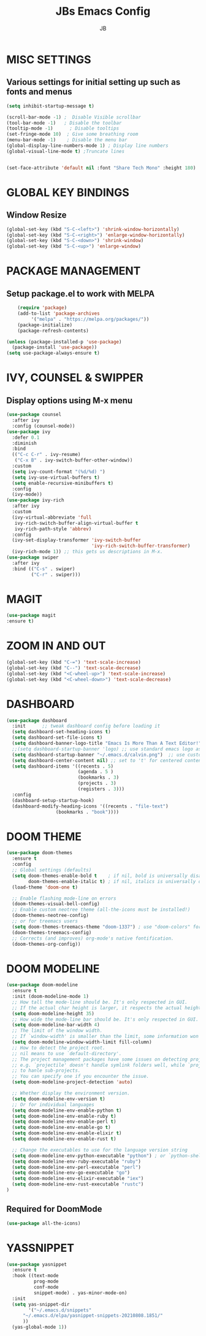 #+TITLE: JBs Emacs Config
#+AUTHOR: JB

* MISC SETTINGS
** Various settings for initial setting up such as fonts and menus
#+begin_src emacs-lisp
(setq inhibit-startup-message t)

(scroll-bar-mode -1) ;  Disable Visible scrollbar
(tool-bar-mode -1)   ; Disable the toolbar
(tooltip-mode -1)      ; Disable tooltips
(set-fringe-mode 10)  ; Give some breathing room
(menu-bar-mode -1)    ; Disable the menu bar
(global-display-line-numbers-mode 1) ; Display line numbers
(global-visual-line-mode t) ;Truncate lines


(set-face-attribute 'default nil :font "Share Tech Mono" :height 180)
#+end_src

* GLOBAL KEY BINDINGS
** Window Resize
#+begin_src emacs-lisp
    (global-set-key (kbd "S-C-<left>") 'shrink-window-horizontally)
    (global-set-key (kbd "S-C-<right>") 'enlarge-window-horizontally)
    (global-set-key (kbd "S-C-<down>") 'shrink-window)
    (global-set-key (kbd "S-C-<up>") 'enlarge-window)
#+end_src
* PACKAGE MANAGEMENT
** Setup package.el to work with MELPA 
#+begin_src emacs-lisp
    (require 'package)
    (add-to-list 'package-archives
	     '("melpa" . "https://melpa.org/packages/"))
    (package-initialize)
    (package-refresh-contents)

(unless (package-installed-p 'use-package)
  (package-install 'use-package))
(setq use-package-always-ensure t)
#+end_src

* IVY, COUNSEL & SWIPPER
** Display options using M-x menu

#+begin_src emacs-lisp
(use-package counsel
  :after ivy
  :config (counsel-mode))
(use-package ivy
  :defer 0.1
  :diminish
  :bind
  (("C-c C-r" . ivy-resume)
   ("C-x B" . ivy-switch-buffer-other-window))
  :custom
  (setq ivy-count-format "(%d/%d) ")
  (setq ivy-use-virtual-buffers t)
  (setq enable-recursive-minibuffers t)
  :config
  (ivy-mode))
(use-package ivy-rich
  :after ivy
  :custom
  (ivy-virtual-abbreviate 'full
   ivy-rich-switch-buffer-align-virtual-buffer t
   ivy-rich-path-style 'abbrev)
  :config
  (ivy-set-display-transformer 'ivy-switch-buffer
                               'ivy-rich-switch-buffer-transformer)
  (ivy-rich-mode 1)) ;; this gets us descriptions in M-x.
(use-package swiper
  :after ivy
  :bind (("C-s" . swiper)
         ("C-r" . swiper)))
#+end_src

* MAGIT
#+begin_src emacs-lisp
(use-package magit
:ensure t)
#+end_src

* ZOOM IN AND OUT
#+begin_src emacs-lisp
(global-set-key (kbd "C-=") 'text-scale-increase)
(global-set-key (kbd "C--") 'text-scale-decrease)
(global-set-key (kbd "<C-wheel-up>") 'text-scale-increase)
(global-set-key (kbd "<C-wheel-down>") 'text-scale-decrease)
#+end_src

* DASHBOARD
#+begin_src emacs-lisp
(use-package dashboard
  :init      ;; tweak dashboard config before loading it
  (setq dashboard-set-heading-icons t)
  (setq dashboard-set-file-icons t)
  (setq dashboard-banner-logo-title "Emacs Is More Than A Text Editor!")
  ;;(setq dashboard-startup-banner 'logo) ;; use standard emacs logo as banner
  (setq dashboard-startup-banner "~/.emacs.d/calvin.png")  ;; use custom image as banner
  (setq dashboard-center-content nil) ;; set to 't' for centered content
  (setq dashboard-items '((recents . 5)
                          (agenda . 5 )
                          (bookmarks . 3)
                          (projects . 3)
                          (registers . 3)))
  :config
  (dashboard-setup-startup-hook)
  (dashboard-modify-heading-icons '((recents . "file-text")
			      (bookmarks . "book"))))
#+end_src
* DOOM THEME
#+begin_src emacs-lisp
(use-package doom-themes
  :ensure t
  :config
  ;; Global settings (defaults)
  (setq doom-themes-enable-bold t    ; if nil, bold is universally disabled
        doom-themes-enable-italic t) ; if nil, italics is universally disabled
  (load-theme 'doom-one t)

  ;; Enable flashing mode-line on errors
  (doom-themes-visual-bell-config)
  ;; Enable custom neotree theme (all-the-icons must be installed!)
  (doom-themes-neotree-config)
  ;; or for treemacs users
  (setq doom-themes-treemacs-theme "doom-1337") ; use "doom-colors" for less minimal icon theme
  (doom-themes-treemacs-config)
  ;; Corrects (and improves) org-mode's native fontification.
  (doom-themes-org-config))
#+end_src
* DOOM MODELINE
#+begin_src emacs-lisp
  (use-package doom-modeline
    :ensure t
    :init (doom-modeline-mode 1)
    ;; How tall the mode-line should be. It's only respected in GUI.
    ;; If the actual char height is larger, it respects the actual height.
    (setq doom-modeline-height 35)
    ;; How wide the mode-line bar should be. It's only respected in GUI.
    (setq doom-modeline-bar-width 4)
    ;; The limit of the window width.
    ;; If `window-width' is smaller than the limit, some information won't be displayed.
    (setq doom-modeline-window-width-limit fill-column)
    ;; How to detect the project root.
    ;; nil means to use `default-directory'.
    ;; The project management packages have some issues on detecting project root.
    ;; e.g. `projectile' doesn't handle symlink folders well, while `project' is unable
    ;; to hanle sub-projects.
    ;; You can specify one if you encounter the issue.
    (setq doom-modeline-project-detection 'auto)

    ;; Whether display the environment version.
    (setq doom-modeline-env-version t)
    ;; Or for individual languages
    (setq doom-modeline-env-enable-python t)
    (setq doom-modeline-env-enable-ruby t)
    (setq doom-modeline-env-enable-perl t)
    (setq doom-modeline-env-enable-go t)
    (setq doom-modeline-env-enable-elixir t)
    (setq doom-modeline-env-enable-rust t)
    
    ;; Change the executables to use for the language version string
    (setq doom-modeline-env-python-executable "python") ; or `python-shell-interpreter'
    (setq doom-modeline-env-ruby-executable "ruby")
    (setq doom-modeline-env-perl-executable "perl")
    (setq doom-modeline-env-go-executable "go")
    (setq doom-modeline-env-elixir-executable "iex")
    (setq doom-modeline-env-rust-executable "rustc")
  )
#+end_src

** Required for DoomMode
#+begin_src emacs-lisp
(use-package all-the-icons)
#+end_src
* YASSNIPPET
#+begin_src emacs-lisp
(use-package yasnippet
  :ensure t
  :hook ((text-mode
          prog-mode
          conf-mode
          snippet-mode) . yas-minor-mode-on)
  :init
  (setq yas-snippet-dir 
        '("~/.emacs.d/snippets"
	  "~/.emacs.d/elpa/yasnippet-snippets-20210808.1851/"
	  ))
  (yas-global-mode 1))
#+end_src


